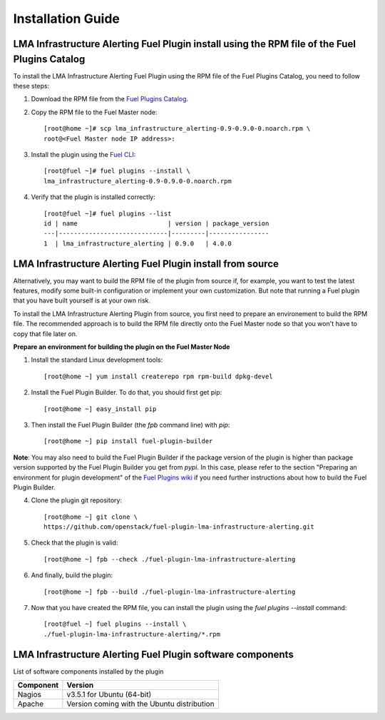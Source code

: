 .. _user_installation:

Installation Guide
==================

LMA Infrastructure Alerting Fuel Plugin install using the RPM file of the Fuel Plugins Catalog
----------------------------------------------------------------------------------------------

To install the LMA Infrastructure Alerting Fuel Plugin using the RPM file of the Fuel Plugins
Catalog, you need to follow these steps:

1. Download the RPM file from the `Fuel Plugins Catalog <https://software.mirantis.com/download-mirantis-openstack-fuel-plug-ins/>`_.

2. Copy the RPM file to the Fuel Master node::

    [root@home ~]# scp lma_infrastructure_alerting-0.9-0.9.0-0.noarch.rpm \
    root@<Fuel Master node IP address>:

3. Install the plugin using the `Fuel CLI <http://docs.mirantis.com/openstack/fuel/fuel-7.0/user-guide.html#using-fuel-cli>`_::

    [root@fuel ~]# fuel plugins --install \
    lma_infrastructure_alerting-0.9-0.9.0-0.noarch.rpm

4. Verify that the plugin is installed correctly::

    [root@fuel ~]# fuel plugins --list
    id | name                        | version | package_version
    ---|-----------------------------|---------|----------------
    1  | lma_infrastructure_alerting | 0.9.0   | 4.0.0

LMA Infrastructure Alerting Fuel Plugin install from source
-----------------------------------------------------------

Alternatively, you may want to build the RPM file of the plugin from source
if, for example, you want to test the latest features, modify some built-in
configuration or implement your own customization.
But note that running a Fuel plugin that you have built yourself is at your own risk.

To install the LMA Infrastructure Alerting Plugin from source, you first need to prepare an
environement to build the RPM file.
The recommended approach is to build the RPM file directly onto the Fuel Master
node so that you won't have to copy that file later on.

**Prepare an environment for building the plugin on the Fuel Master Node**

1. Install the standard Linux development tools::

    [root@home ~] yum install createrepo rpm rpm-build dpkg-devel

2. Install the Fuel Plugin Builder. To do that, you should first get pip::

    [root@home ~] easy_install pip

3. Then install the Fuel Plugin Builder (the `fpb` command line) with `pip`::

    [root@home ~] pip install fuel-plugin-builder

**Note**: You may also need to build the Fuel Plugin Builder if the package version of the
plugin is higher than package version supported by the Fuel Plugin Builder you get from `pypi`.
In this case, please refer to the section "Preparing an environment for plugin development"
of the `Fuel Plugins wiki <https://wiki.openstack.org/wiki/Fuel/Plugins>`_
if you need further instructions about how to build the Fuel Plugin Builder.

4. Clone the plugin git repository::

    [root@home ~] git clone \
    https://github.com/openstack/fuel-plugin-lma-infrastructure-alerting.git

5. Check that the plugin is valid::

    [root@home ~] fpb --check ./fuel-plugin-lma-infrastructure-alerting

6.  And finally, build the plugin::

    [root@home ~] fpb --build ./fuel-plugin-lma-infrastructure-alerting

7. Now that you have created the RPM file, you can install the plugin using the `fuel plugins --install` command::

    [root@fuel ~] fuel plugins --install \
    ./fuel-plugin-lma-infrastructure-alerting/*.rpm


LMA Infrastructure Alerting Fuel Plugin software components
-----------------------------------------------------------

List of software components installed by the plugin

+-----------+---------------------------------------------+
| Component | Version                                     |
+===========+=============================================+
| Nagios    | v3.5.1 for Ubuntu (64-bit)                  |
+-----------+---------------------------------------------+
| Apache    | Version coming with the Ubuntu distribution |
+-----------+---------------------------------------------+
